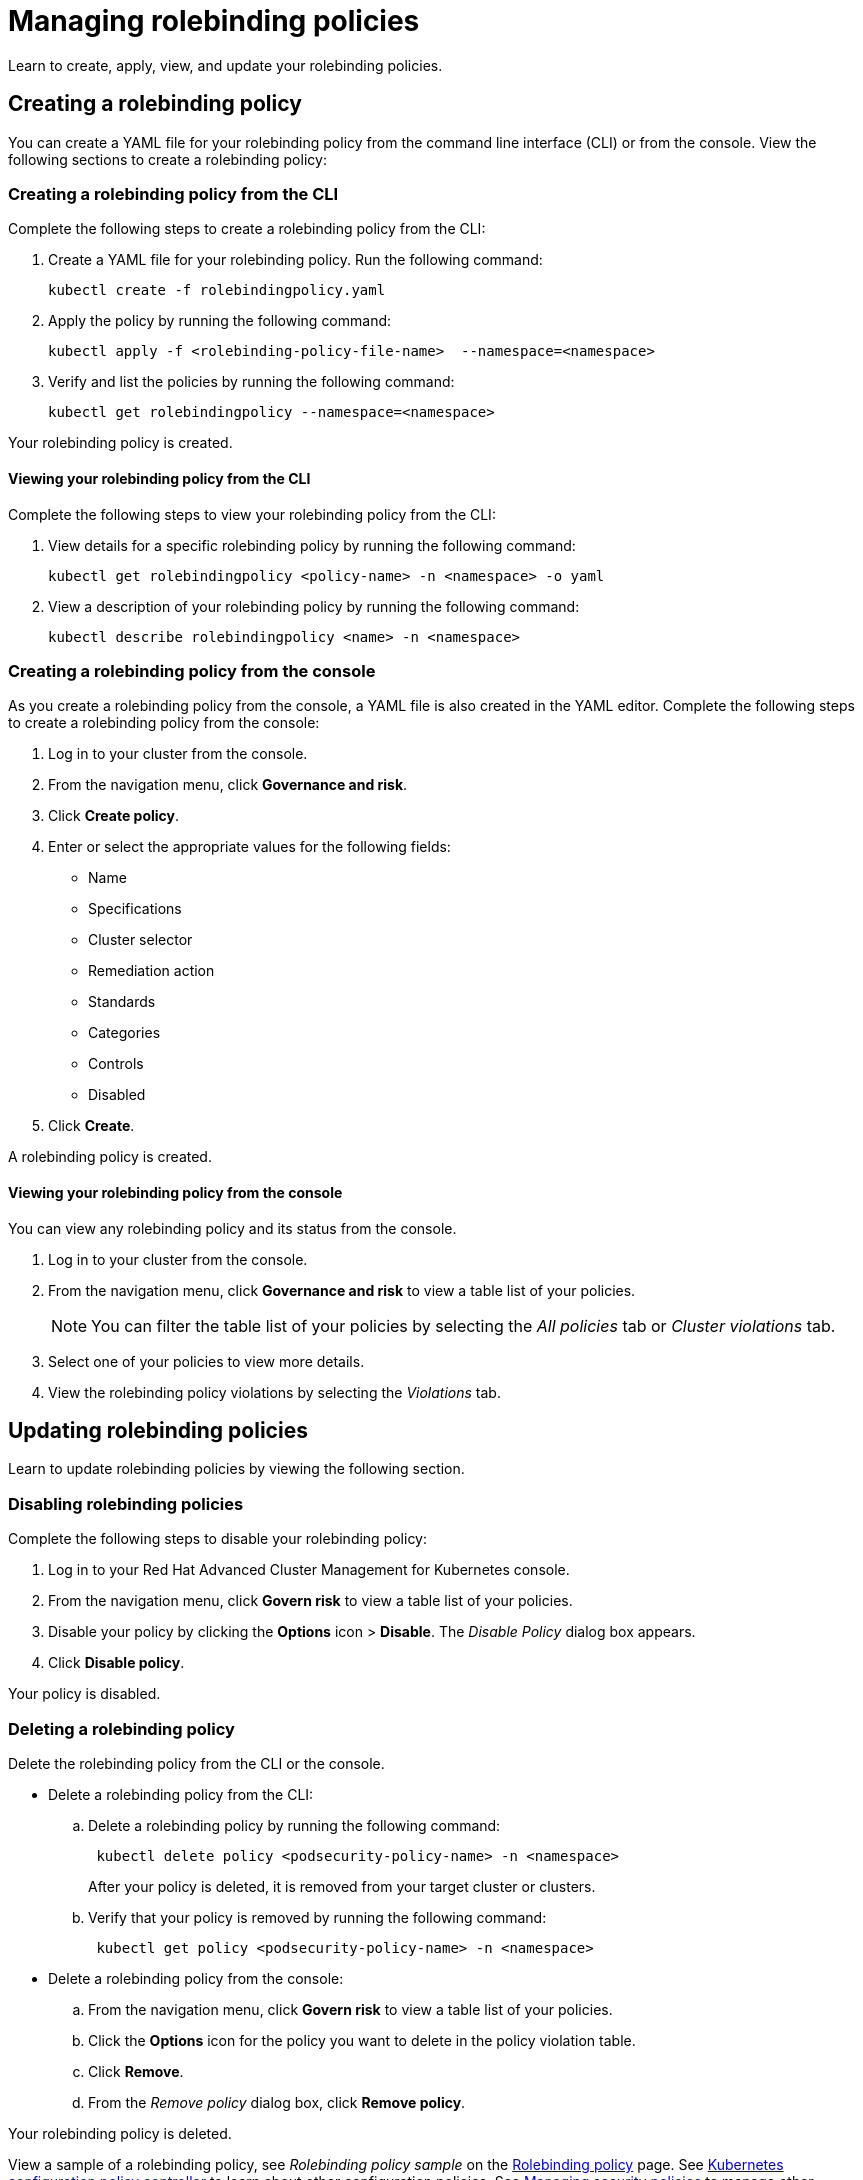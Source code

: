 [#managing-rolebinding-policies]
= Managing rolebinding policies

Learn to create, apply, view, and update your rolebinding policies.

[#creating-a-rolebinding-policy]
== Creating a rolebinding policy

You can create a YAML file for your rolebinding policy from the command line interface (CLI) or from the console.
View the following sections to create a rolebinding policy:

[#creating-a-rolebinding-policy-from-the-cli]
=== Creating a rolebinding policy from the CLI

Complete the following steps to create a rolebinding policy from the CLI:

. Create a YAML file for your rolebinding policy.
Run the following command:
+
----
kubectl create -f rolebindingpolicy.yaml
----

. Apply the policy by running the following command:
+
----
kubectl apply -f <rolebinding-policy-file-name>  --namespace=<namespace>
----

. Verify and list the policies by running the following command:
+
----
kubectl get rolebindingpolicy --namespace=<namespace>
----

Your rolebinding policy is created.

[#viewing-your-rolebinding-policy-from-the-cli]
==== Viewing your rolebinding policy from the CLI

Complete the following steps to view your rolebinding policy from the CLI:

. View details for a specific rolebinding policy by running the following command:
+
----
kubectl get rolebindingpolicy <policy-name> -n <namespace> -o yaml
----

. View a description of your rolebinding policy by running the following command:
+
----
kubectl describe rolebindingpolicy <name> -n <namespace>
----

[#creating-a-rolebinding-policy-from-the-console]
=== Creating a rolebinding policy from the console

As you create a rolebinding policy from the console, a YAML file is also created in the YAML editor.
Complete the following steps to create a rolebinding policy from the console:

. Log in to your cluster from the console.
. From the navigation menu, click *Governance and risk*.
. Click *Create policy*.
. Enter or select the appropriate values for the following fields:
 ** Name
 ** Specifications
 ** Cluster selector
 ** Remediation action
 ** Standards
 ** Categories
 ** Controls
 ** Disabled
. Click *Create*.

A rolebinding policy is created.

[#viewing-your-rolebinding-policy-from-the-console]
==== Viewing your rolebinding policy from the console

You can view any rolebinding policy and its status from the console.

. Log in to your cluster from the console.
. From the navigation menu, click *Governance and risk* to view a table list of your policies.
+
NOTE: You can filter the table list of your policies by selecting the _All policies_ tab or _Cluster violations_ tab.

. Select one of your policies to view more details.
. View the rolebinding policy violations by selecting the _Violations_ tab.

[#updating-rolebinding-policies]
== Updating rolebinding policies

Learn to update rolebinding policies by viewing the following section.

[#disabling-rolebinding-policies]
=== Disabling rolebinding policies

Complete the following steps to disable your rolebinding policy:

. Log in to your Red Hat Advanced Cluster Management for Kubernetes console.
. From the navigation menu, click *Govern risk* to view a table list of your policies.
. Disable your policy by clicking the *Options* icon > *Disable*.
The _Disable Policy_ dialog box appears.
. Click *Disable policy*.

Your policy is disabled.

[#deleting-a-rolebinding-policy]
=== Deleting a rolebinding policy

Delete the rolebinding policy from the CLI or the console.

* Delete a rolebinding policy from the CLI:
 .. Delete a rolebinding policy by running the following command:
// verify command `namespace`
+
----
 kubectl delete policy <podsecurity-policy-name> -n <namespace>
----
+
After your policy is deleted, it is removed from your target cluster or clusters.

 .. Verify that your policy is removed by running the following command:
+
----
 kubectl get policy <podsecurity-policy-name> -n <namespace>
----
* Delete a rolebinding policy from the console:
 .. From the navigation menu, click *Govern risk* to view a table list of your policies.
 .. Click the *Options* icon for the policy you want to delete in the policy violation table.
 .. Click *Remove*.
 .. From the _Remove policy_ dialog box, click *Remove policy*.

Your rolebinding policy is deleted.

View a sample of a rolebinding policy, see _Rolebinding policy sample_ on the link:rolebinding_policy.adoc#rolebinding-policy-sample[Rolebinding policy] page.
See link:config_policy_ctrl.adoc[Kubernetes configuration policy controller] to learn about other configuration policies.
See link:create_policy.adoc[Managing security policies] to manage other policies.
